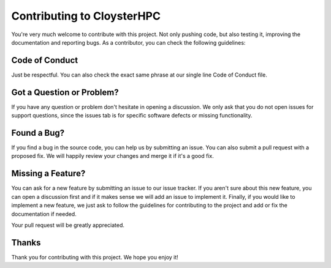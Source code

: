 .. _contributing:

Contributing to CloysterHPC
===========================

You're very much welcome to contribute with this project.
Not only pushing code, but also testing it, improving the documentation and reporting bugs.
As a contributor, you can check the following guidelines:

Code of Conduct
----------------

Just be respectful.
You can also check the exact same phrase at our single line Code of Conduct file.

Got a Question or Problem?
---------------------------

If you have any question or problem don't hesitate in opening a discussion.
We only ask that you do not open issues for support questions, since the issues tab is for specific software defects or missing functionality.

Found a Bug?
-------------

If you find a bug in the source code, you can help us by submitting an issue.
You can also submit a pull request with a proposed fix.
We will happily review your changes and merge it if it's a good fix.

Missing a Feature?
-------------------

You can ask for a new feature by submitting an issue to our issue tracker.
If you aren't sure about this new feature, you can open a discussion first
and if it makes sense we will add an issue to implement it.
Finally, if you would like to implement a new feature, we just ask to follow
the guidelines for contributing to the project and add or fix the
documentation if needed.

Your pull request will be greatly appreciated.

Thanks
------

Thank you for contributing with this project. We hope you enjoy it!
